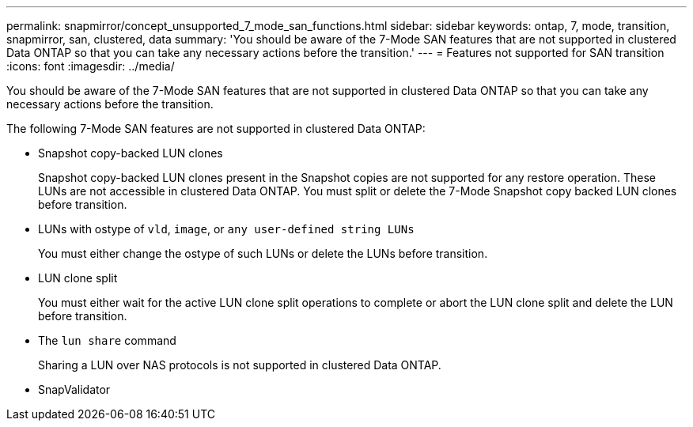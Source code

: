 ---
permalink: snapmirror/concept_unsupported_7_mode_san_functions.html
sidebar: sidebar
keywords: ontap, 7, mode, transition, snapmirror, san, clustered, data
summary: 'You should be aware of the 7-Mode SAN features that are not supported in clustered Data ONTAP so that you can take any necessary actions before the transition.'
---
= Features not supported for SAN transition
:icons: font
:imagesdir: ../media/

[.lead]
You should be aware of the 7-Mode SAN features that are not supported in clustered Data ONTAP so that you can take any necessary actions before the transition.

The following 7-Mode SAN features are not supported in clustered Data ONTAP:

* Snapshot copy-backed LUN clones
+
Snapshot copy-backed LUN clones present in the Snapshot copies are not supported for any restore operation. These LUNs are not accessible in clustered Data ONTAP. You must split or delete the 7-Mode Snapshot copy backed LUN clones before transition.

* LUNs with ostype of `vld`, `image`, or `any user-defined string LUNs`
+
You must either change the ostype of such LUNs or delete the LUNs before transition.

* LUN clone split
+
You must either wait for the active LUN clone split operations to complete or abort the LUN clone split and delete the LUN before transition.

* The `lun share` command
+
Sharing a LUN over NAS protocols is not supported in clustered Data ONTAP.

* SnapValidator
